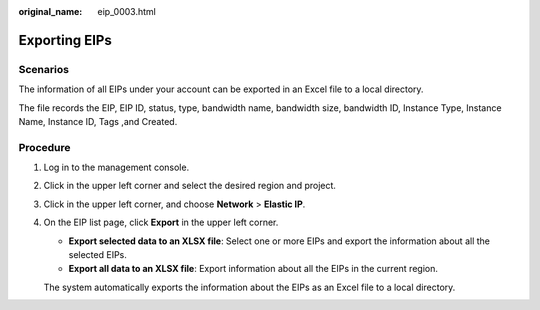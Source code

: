 :original_name: eip_0003.html

.. _eip_0003:

Exporting EIPs
==============

Scenarios
---------

The information of all EIPs under your account can be exported in an Excel file to a local directory.

The file records the EIP, EIP ID, status, type, bandwidth name, bandwidth size, bandwidth ID, Instance Type, Instance Name, Instance ID, Tags ,and Created.

Procedure
---------

#. Log in to the management console.

#. Click |image1| in the upper left corner and select the desired region and project.

#. Click |image2| in the upper left corner, and choose **Network** > **Elastic IP**.

#. On the EIP list page, click **Export** in the upper left corner.

   -  **Export selected data to an XLSX file**: Select one or more EIPs and export the information about all the selected EIPs.
   -  **Export all data to an XLSX file**: Export information about all the EIPs in the current region.

   The system automatically exports the information about the EIPs as an Excel file to a local directory.

.. |image1| image:: /_static/images/en-us_image_0000001818982734.png
.. |image2| image:: /_static/images/en-us_image_0000001818982822.png
